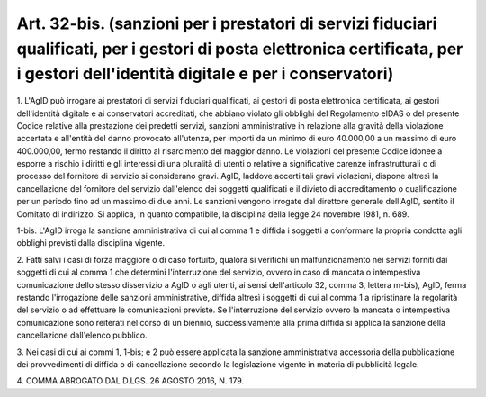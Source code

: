 .. _art32-bis:

Art. 32-bis. (sanzioni per i prestatori di servizi fiduciari qualificati, per i gestori di posta elettronica certificata, per i gestori dell'identità digitale e per i conservatori)
^^^^^^^^^^^^^^^^^^^^^^^^^^^^^^^^^^^^^^^^^^^^^^^^^^^^^^^^^^^^^^^^^^^^^^^^^^^^^^^^^^^^^^^^^^^^^^^^^^^^^^^^^^^^^^^^^^^^^^^^^^^^^^^^^^^^^^^^^^^^^^^^^^^^^^^^^^^^^^^^^^^^^^^^^^^^^^^^^^^^



1\. L'AgID può irrogare ai prestatori di servizi fiduciari qualificati, ai gestori di posta elettronica certificata, ai gestori dell'identità digitale e ai conservatori accreditati, che abbiano violato gli obblighi del Regolamento eIDAS o del presente Codice relative alla prestazione dei predetti servizi, sanzioni amministrative in relazione alla gravità della violazione accertata e all'entità del danno provocato all'utenza, per importi da un minimo di euro 40.000,00 a un massimo di euro 400.000,00, fermo restando il diritto al risarcimento del maggior danno. Le violazioni del presente Codice idonee a esporre a rischio i diritti e gli interessi di una pluralità di utenti o relative a significative carenze infrastrutturali o di processo del fornitore di servizio si considerano gravi. AgID, laddove accerti tali gravi violazioni, dispone altresì la cancellazione del fornitore del servizio dall'elenco dei soggetti qualificati e il divieto di accreditamento o qualificazione per un periodo fino ad un massimo di due anni. Le sanzioni vengono irrogate dal direttore generale dell'AgID, sentito il Comitato di indirizzo. Si applica, in quanto compatibile, la disciplina della legge 24 novembre 1981, n. 689.

1-bis\. L'AgID irroga la sanzione amministrativa di cui al comma 1 e diffida i soggetti a conformare la propria condotta agli obblighi previsti dalla disciplina vigente.

2\. Fatti salvi i casi di forza maggiore o di caso fortuito, qualora si verifichi un malfunzionamento nei servizi forniti dai soggetti di cui al comma 1 che determini l'interruzione del servizio, ovvero in caso di mancata o intempestiva comunicazione dello stesso disservizio a AgID o agli utenti, ai sensi dell'articolo 32, comma 3, lettera m-bis), AgID, ferma restando l'irrogazione delle sanzioni amministrative, diffida altresì i soggetti di cui al comma 1 a ripristinare la regolarità del servizio o ad effettuare le comunicazioni previste. Se l'interruzione del servizio ovvero la mancata o intempestiva comunicazione sono reiterati nel corso di un biennio, successivamente alla prima diffida si applica la sanzione della cancellazione dall'elenco pubblico.

3\. Nei casi di cui ai commi 1, 1-bis; e 2 può essere applicata la sanzione amministrativa accessoria della pubblicazione dei provvedimenti di diffida o di cancellazione secondo la legislazione vigente in materia di pubblicità legale.

4\. COMMA ABROGATO DAL D.LGS. 26 AGOSTO 2016, N. 179.
